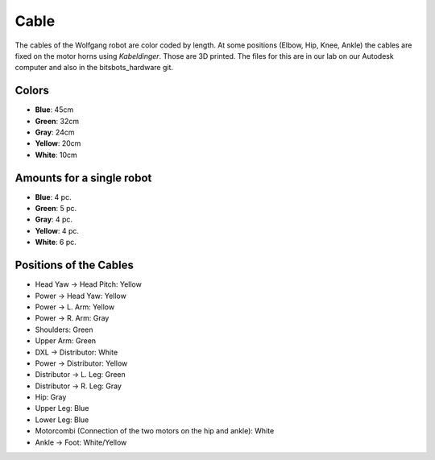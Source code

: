 ===============
Cable
===============

The cables of the Wolfgang robot are color coded by length.
At some positions (Elbow, Hip, Knee, Ankle) the cables are fixed on the motor horns using *Kabeldinger*.
Those are 3D printed.
The files for this are in our lab on our Autodesk computer and also in the bitsbots_hardware git.

Colors
------

* **Blue**: 45cm
* **Green**: 32cm
* **Gray**: 24cm
* **Yellow**: 20cm
* **White**: 10cm

Amounts for a single robot
---------------------------

* **Blue**: 4 pc.
* **Green**: 5 pc.
* **Gray**: 4 pc.
* **Yellow**: 4 pc.
* **White**: 6 pc.

Positions of the Cables
----------------------------

* Head Yaw -> Head Pitch: Yellow
* Power -> Head Yaw: Yellow
* Power -> L. Arm: Yellow
* Power -> R. Arm: Gray
* Shoulders: Green
* Upper Arm: Green
* DXL -> Distributor: White
* Power -> Distributor: Yellow
* Distributor -> L. Leg: Green
* Distributor -> R. Leg: Gray
* Hip: Gray
* Upper Leg: Blue
* Lower Leg: Blue
* Motorcombi (Connection of the two motors on the hip and ankle): White
* Ankle -> Foot: White/Yellow


